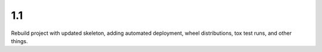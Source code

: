 1.1
===

Rebuild project with updated skeleton, adding automated deployment,
wheel distributions, tox test runs, and other things.
